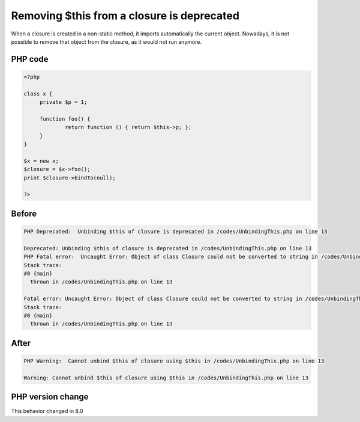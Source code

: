 .. _`removing-$this-from-a-closure-is-deprecated`:

Removing $this from a closure is deprecated
===========================================
.. meta::
	:description:
		Removing $this from a closure is deprecated: When a closure is created in a non-static method, it imports automatically the current object.
	:twitter:card: summary_large_image
	:twitter:site: @exakat
	:twitter:title: Removing $this from a closure is deprecated
	:twitter:description: Removing $this from a closure is deprecated: When a closure is created in a non-static method, it imports automatically the current object
	:twitter:creator: @exakat
	:twitter:image:src: https://php-changed-behaviors.readthedocs.io/en/latest/_static/logo.png
	:og:image: https://php-changed-behaviors.readthedocs.io/en/latest/_static/logo.png
	:og:title: Removing $this from a closure is deprecated
	:og:type: article
	:og:description: When a closure is created in a non-static method, it imports automatically the current object
	:og:url: https://php-tips.readthedocs.io/en/latest/tips/UnbindingThis.html
	:og:locale: en

When a closure is created in a non-static method, it imports automatically the current object. Nowadays, it is not possible to remove that object from the closure, as it would not run anymore.

PHP code
________
.. code-block:: php

   <?php
   
   class x {
   	private $p = 1;
   	
   	function foo() {
   		return function () { return $this->p; };
   	}
   }
   
   $x = new x;
   $closure = $x->foo();
   print $closure->bindTo(null);
   
   ?>

Before
______
.. code-block:: output

   PHP Deprecated:  Unbinding $this of closure is deprecated in /codes/UnbindingThis.php on line 13
   
   Deprecated: Unbinding $this of closure is deprecated in /codes/UnbindingThis.php on line 13
   PHP Fatal error:  Uncaught Error: Object of class Closure could not be converted to string in /codes/UnbindingThis.php:13
   Stack trace:
   #0 {main}
     thrown in /codes/UnbindingThis.php on line 13
   
   Fatal error: Uncaught Error: Object of class Closure could not be converted to string in /codes/UnbindingThis.php:13
   Stack trace:
   #0 {main}
     thrown in /codes/UnbindingThis.php on line 13
   

After
______
.. code-block:: output

   PHP Warning:  Cannot unbind $this of closure using $this in /codes/UnbindingThis.php on line 13
   
   Warning: Cannot unbind $this of closure using $this in /codes/UnbindingThis.php on line 13
   


PHP version change
__________________
This behavior changed in 8.0


